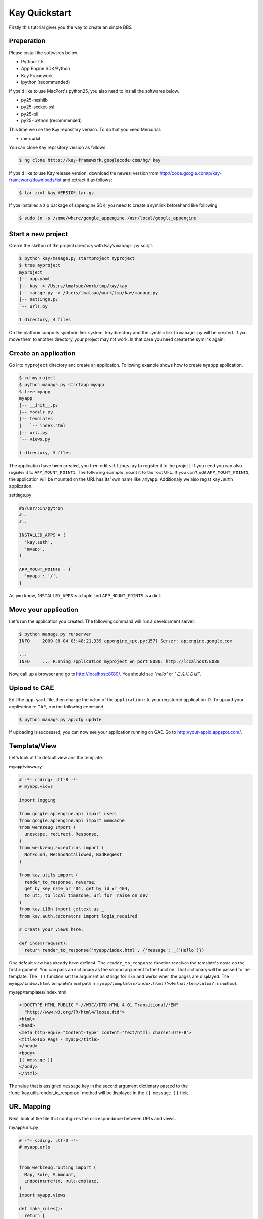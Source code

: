 ==============
Kay Quickstart
==============

Firstly this tutorial gives you the way to create an simple BBS.

Preperation
-----------

Please install the softwares below.

* Python-2.5
* App Engine SDK/Python
* Kay Framework
* ipython (recommended)

If you'd like to use MacPort's python25, you also need to install the softwares below.

* py25-hashlib
* py25-socket-ssl
* py25-pil
* py25-ipython (recommended)

This time we use the Kay repository version. To do that you need Mercurial.

* mercurial

You can clone Kay repository version as follows.

.. code-block:: bash

  $ hg clone https://kay-framework.googlecode.com/hg/ kay

If you'd like to use Kay release version, download the newest version from
http://code.google.com/p/kay-framework/downloads/list and extract it as follows:

.. code-block:: bash

   $ tar zxvf kay-VERSION.tar.gz


If you installed a zip package of appengine SDK,
you need to create a symlink beforehand like following:

.. code-block:: bash

   $ sudo ln -s /some/whare/google_appengine /usr/local/google_appengine    


Start a new project
-------------------

Create the skelton of the project directory with Kay's ``manage.py`` script.

.. code-block:: bash

   $ python kay/manage.py startproject myproject
   $ tree myproject
   myproject
   |-- app.yaml
   |-- kay -> /Users/tmatsuo/work/tmp/kay/kay
   |-- manage.py -> /Users/tmatsuo/work/tmp/kay/manage.py
   |-- settings.py
   `-- urls.py

   1 directory, 4 files

On the platform supports symbolic link system,
``kay`` directory and the symblic link to ``manage.py`` will be created.
If you move them to another directory, your project may not work.
In that case you need create the symlink again.


Create an application
---------------------

Go into ``myproject`` directory and create an application. Following example shows how to create ``myappp`` application.

.. code-block:: bash

   $ cd myproject
   $ python manage.py startapp myapp
   $ tree myapp
   myapp
   |-- __init__.py
   |-- models.py
   |-- templates
   |   `-- index.html
   |-- urls.py
   `-- views.py

   1 directory, 5 files

The application have been created, you then edit ``settings.py`` to register it to the project.
If you need you can also register it to ``APP_MOUNT_POINTS``.
The following example mount it to the root URL.
If you don't edit ``APP_MOUNT_POINTS``, the application will be mounted
on the URL has its' own name like ``/myapp``.
Additionaly we also regist ``kay.auth`` application.

settings.py

.. code-block:: python

  #$/usr/bin/python
  #..
  #..

  INSTALLED_APPS = (
    'kay.auth',
    'myapp',
  )

  APP_MOUNT_POINTS = {
    'myapp': '/',
  }


As you know, ``INSTALLED_APPS`` is a tuple and ``APP_MOUNT_POINTS`` is a dict.

Move your application
---------------------

Let's run the application you created. The following command will run a development server.

.. code-block:: bash

  $ python manage.py runserver
  INFO     2009-08-04 05:48:21,339 appengine_rpc.py:157] Server: appengine.google.com
  ...
  ...
  INFO     ... Running application myproject on port 8080: http://localhost:8080

Now, call up a browser and go to http://localhost:8080/. You should see `"hello"` or `"こんにちは"`.


Upload to GAE
-------------

Edit the ``app.yaml`` file, then change the value of the ``application:`` to your registered application ID.
To upload your application to GAE, run the following command.

.. code-block:: bash

  $ python manage.py appcfg update

If uploading is successed, you can now see your application running on GAE.
Go to http://your-appid.appspot.com/.


Template/View
-------------

Let's look at the default view and the template.


myapp/views.py

.. code-block:: python

  # -*- coding: utf-8 -*-
  # myapp.views

  import logging

  from google.appengine.api import users
  from google.appengine.api import memcache
  from werkzeug import (
    unescape, redirect, Response,
  )
  from werkzeug.exceptions import (
    NotFound, MethodNotAllowed, BadRequest
  )

  from kay.utils import (
    render_to_response, reverse,
    get_by_key_name_or_404, get_by_id_or_404,
    to_utc, to_local_timezone, url_for, raise_on_dev
  )
  from kay.i18n import gettext as _
  from kay.auth.decorators import login_required

  # Create your views here.

  def index(request):
    return render_to_response('myapp/index.html', {'message': _('Hello')})

	
One default view has already been defined. The ``render_to_response`` function receives the template's name
as the first argument. You can pass an dictionary as the second argument to the function.
That dictionary will be passed to the template.
The ``_()`` function set the argument as strings for i18n and works when the pages are displayed.
The ``myapp/index.html`` template's real path is ``myapp/templates/index.html``
(Note that ``/templates/`` is nestled).


myapp/templates/index.html

.. code-block:: html

  <!DOCTYPE HTML PUBLIC "-//W3C//DTD HTML 4.01 Transitional//EN"
    "http://www.w3.org/TR/html4/loose.dtd">
  <html>
  <head>
  <meta http-equiv="Content-Type" content="text/html; charset=UTF-8">
  <title>Top Page - myapp</title>
  </head>
  <body>
  {{ message }}
  </body>
  </html>

The value that is assigned ``message`` key in the second argument dictionary passed to the
:func:`kay.utils.render_to_response` method will be displayed
in the ``{{ message }}`` field.


URL Mapping
-----------

Next, look at the file that configures the correspondance between URLs and views.

myapp/urls.py

.. code-block:: python

  # -*- coding: utf-8 -*-
  # myapp.urls


  from werkzeug.routing import (
    Map, Rule, Submount,
    EndpointPrefix, RuleTemplate,
  )
  import myapp.views

  def make_rules():
    return [
      EndpointPrefix('myapp/', [
	Rule('/', endpoint='index'),
      ]),
    ]

  all_views = {
    'myapp/index': myapp.views.index,
  }


Kay will automatically correct and configure the ``make_rules()`` funtion and
the ``all_views`` dictionary defined in ``urls.py``.

The ``make_rules()`` function corresponds the ``'/'`` URL to the ``'myapp/index'`` endpoint.
The ``all_views`` dictionary corresponds the ``'myapp/index'`` endpoint to the ``myapp.views.index`` function.

These will allow the application to call ``myapp.views.index``, when ``'/'`` is accessed

``'/'`` -> ``'myapp/index'`` -> ``myapp.views.index``


User Authentication
-------------------

There are some ways to build user authentication. Now we will authenticate users with Google Accounts.
By default, ``settings.py`` is configured to use Google Account Authenticaion.
So you don't need to edit ``settings.py``.

If you edit ``myapp/templates/index.html`` as follows, you can use user authentication.

.. code-block:: html

  <!DOCTYPE HTML PUBLIC "-//W3C//DTD HTML 4.01 Transitional//EN"
    "http://www.w3.org/TR/html4/loose.dtd">
  <html>
  <head>
  <meta http-equiv="Content-Type" content="text/html; charset=UTF-8">
  <title>Top Page - myapp</title>
  </head>
  <body>
  <div id="greeting">
  {% if request.user.is_anonymous() %}
  <a href="{{ create_login_url() }}">login</a>
  {% else %}
  Hello {{ request.user }}! <a href="{{ create_logout_url() }}">logout</a>
  {% endif %}
  </div>
  {{ message }}
  </body>
  </html>

If the user hasn't login, above code shows the link to login form.
Otherwise it shows the user's Email address and the logout link.

Let's try the user authentication both on the development environment and GAE.

At this rate, the user will be able to browse ``myapp.index`` without login.
How can we allow the user to browse the page only when s/he login?

Using the decorator as follows enables to do that.

.. code-block:: python

  # -*- coding: utf-8 -*-
  # myapp.views
  # ...
  # ...
  # Create your views here.

  @login_required
  def index(request):
    return render_to_response('myapp/index.html', {'message': _('Hello')})

If you decorate the view with the ``login_required`` decorator,
you can allow the user to browse the page.

Once you check the operation, remove this decorator.


Model Definition
----------------

Now let's make the application to post comments to datastore.
Firstly define a model to save a comment.

myapp/models.py

.. code-block:: python

  # -*- coding: utf-8 -*-
  # myapp.models

  from google.appengine.ext import db

  # Create your models here.

  class Comment(db.Model):
    user = db.ReferenceProperty()
    body = db.TextProperty(required=True)
    created = db.DateTimeProperty(auto_now_add=True)

You can define a model by making a Python class that inherits from
the ``google.appengine.ext.db.Model`` class.
You can also define properties by using class attributes on the model class.
Define the ``user`` property to save the user, the ``body`` property for the content, and the ``created`` property for the posted date.

Let's save data in this model. You can use Kay shell tool to save data.

.. code-block:: bash

  $ python manage.py shell
  Running on Kay-0.0.0
  In [1]: c1 = Comment(body='Hello, guestbook')
  In [2]: c1.put()
  Out [2]: datastore_types.Key.from_path(u'myapp_comment', 1, _app_id_namespace=u'myproject')
  In [3]: c1.body
  Out[3]: u'Hello, guestbook'
  In [4]: ^D
  Do you really want to exit ([y]/n)? y

^D means Ctrl + D.
Note that if you forget to run ``put()``, you cannot save data.
Check if the data was saved by running a development server and going to http://localhost:8080/_ah/admin/


Display Data
------------

Let's display the Comment you saved lately. Edit two files below.


myapp/views.py

.. code-block:: python

  # -*- coding: utf-8 -*-
  # myapp.views
  # ...
  # ...
  from models import Comment

  # Create your views here.

  def index(request):
    comments = Comment.all().order('-created').fetch(100)
    return render_to_response('myapp/index.html',
			      {'message': _('Hello'),
			       'comments': comments})

Don't forget to import the Model class you defined earlier.
``Comment.all().order('-created').fetch(100)`` returns a list contains latest 100 comments from datastore.
Pass the list to :func:`kay.utils.render_to_response`.

myapp/templates/index.html

.. code-block:: html

  <!DOCTYPE HTML PUBLIC "-//W3C//DTD HTML 4.01 Transitional//EN"
    "http://www.w3.org/TR/html4/loose.dtd">
  <html>
  <head>
  <meta http-equiv="Content-Type" content="text/html; charset=UTF-8">
  <title>Top Page - myapp</title>
  </head>
  <body>
  <div id="greeting">
  {% if request.user.is_anonymous() %}
  <a href="{{ create_login_url() }}">login</a>
  {% else %}
  Hello {{ request.user }}! <a href="{{ create_logout_url() }}">logout</a>
  {% endif %}
  </div>
  {{ message }}
  <div>
  {% for comment in comments %}
  <hr/>
  {{ comment.body }}&nbsp;by&nbsp;<i>{{ comment.user }}</i>
  {% endfor %}
  </div>
  </body>
  </html>

Add a new div element below ``message``.
Between ``{% for ... %}`` and ``{% endfor %}`` is a loop.
Now we just display ``comment.body``.


Comment Form
------------

Let's add a feature to submit comments. Create a new file named ``forms.py`` for a html form.

myapp/forms.py

.. code-block:: python

  # -*- coding: utf-8 -*-
  # myapp.views
  #...
  #...
  from models import Comment
  from forms import CommentForm

  # Create your views here.

  def index(request):
    comments = Comment.all().order('-created').fetch(100)
    form = CommentForm()
    if request.method == 'POST':
      if form.validate(request.form):
	if request.user.is_authenticated():
	  user = request.user
	else:
	  user = None
	new_comment = Comment(body=form['comment'],user=user)
	new_comment.put()
	return redirect('/')
    return render_to_response('myapp/index.html',
			      {'message': _('Hello'),
			       'comments': comments,
			       'form': form.as_widget()})


You can use ``request.form`` to access the POST value,
``request.args`` to access the GET parameters, and ``request.files`` to access to the uploaded files.

myapp/templates/index.html

.. code-block:: html

  <div>
  {{ form()|safe }}
  </div>

Now, you can post a comment. The username who posted a comment will be also displayed beside it.
